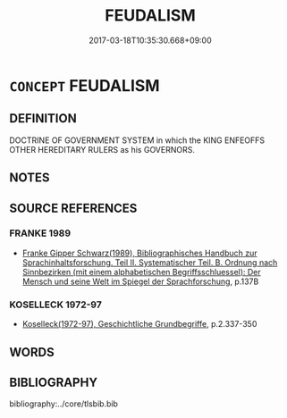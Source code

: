 # -*- mode: mandoku-tls-view -*-
#+TITLE: FEUDALISM
#+DATE: 2017-03-18T10:35:30.668+09:00        
#+STARTUP: content
* =CONCEPT= FEUDALISM
:PROPERTIES:
:CUSTOM_ID: uuid-2e408b72-5a1f-4618-83a0-0b50d44fb752
:TR_ZH: 封建主義
:END:
** DEFINITION

DOCTRINE OF GOVERNMENT SYSTEM in which the KING ENFEOFFS OTHER HEREDITARY RULERS as his GOVERNORS.

** NOTES

** SOURCE REFERENCES
*** FRANKE 1989
 - [[cite:FRANKE-1989][Franke Gipper Schwarz(1989), Bibliographisches Handbuch zur Sprachinhaltsforschung. Teil II. Systematischer Teil. B. Ordnung nach Sinnbezirken (mit einem alphabetischen Begriffsschluessel): Der Mensch und seine Welt im Spiegel der Sprachforschung]], p.137B

*** KOSELLECK 1972-97
 - [[cite:KOSELLECK-1972-97][Koselleck(1972-97), Geschichtliche Grundbegriffe]], p.2.337-350

** WORDS
   :PROPERTIES:
   :VISIBILITY: children
   :END:
** BIBLIOGRAPHY
bibliography:../core/tlsbib.bib

